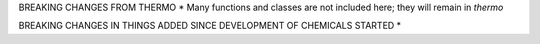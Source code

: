 




BREAKING CHANGES FROM THERMO
* Many functions and classes are not included here; they will remain in `thermo`


BREAKING CHANGES IN THINGS ADDED SINCE DEVELOPMENT OF CHEMICALS STARTED
* 
